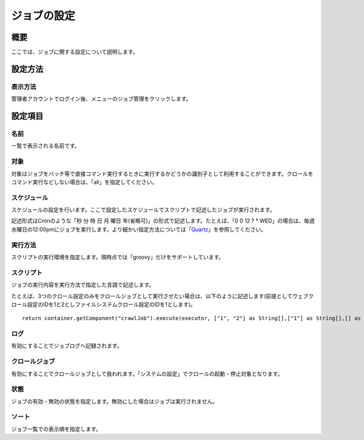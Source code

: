 ============
ジョブの設定
============

概要
====

ここでは、ジョブに関する設定について説明します。

設定方法
========

表示方法
--------

管理者アカウントでログイン後、メニューのジョブ管理をクリックします。

|image0|

|image1|

設定項目
========

名前
----

一覧で表示される名前です。

対象
----

対象はジョブをバッチ等で直接コマンド実行するときに実行するかどうかの識別子として利用することができます。クロールをコマンド実行などしない場合は、「all」を指定してください。

スケジュール
------------

スケジュールの設定を行います。ここで設定したスケジュールでスクリプトで記述したジョブが実行されます。

記述形式はCronのような「秒 分 時 日 月 曜日
年(省略可)」の形式で記述します。たとえば、「0 0 12 ? \*
WED」の場合は、毎週水曜日の12:00pmにジョブを実行します。より細かい指定方法については「\ `Quartz <http://quartz-scheduler.org/documentation/quartz-2.2.x/tutorials/tutorial-lesson-06>`__\ 」を参照してください。

実行方法
--------

スクリプトの実行環境を指定します。現時点では「groovy」だけをサポートしています。

スクリプト
----------

ジョブの実行内容を実行方法で指定した言語で記述します。

たとえば、3つのクロール設定のみをクロールジョブとして実行させたい場合は、以下のように記述します(前提としてウェブクロール設定のIDを1と2としファイルシステムクロール設定のIDを1とします)。

::

    return container.getComponent("crawlJob").execute(executor, ["1", "2"] as String[],["1"] as String[],[] as String[],"commit");

ログ
----

有効にすることでジョブログへ記録されます。

クロールジョブ
--------------

有効にすることでクロールジョブとして扱われます。「システムの設定」でクロールの起動・停止対象となります。

状態
----

ジョブの有効・無効の状態を指定します。無効にした場合はジョブは実行されません。

ソート
------

ジョブ一覧での表示順を指定します。

.. |image0| image:: ../../../resources/images/ja/9.3/admin/scheduledJob-1.png
.. |image1| image:: ../../../resources/images/ja/9.3/admin/scheduledJob-2.png

